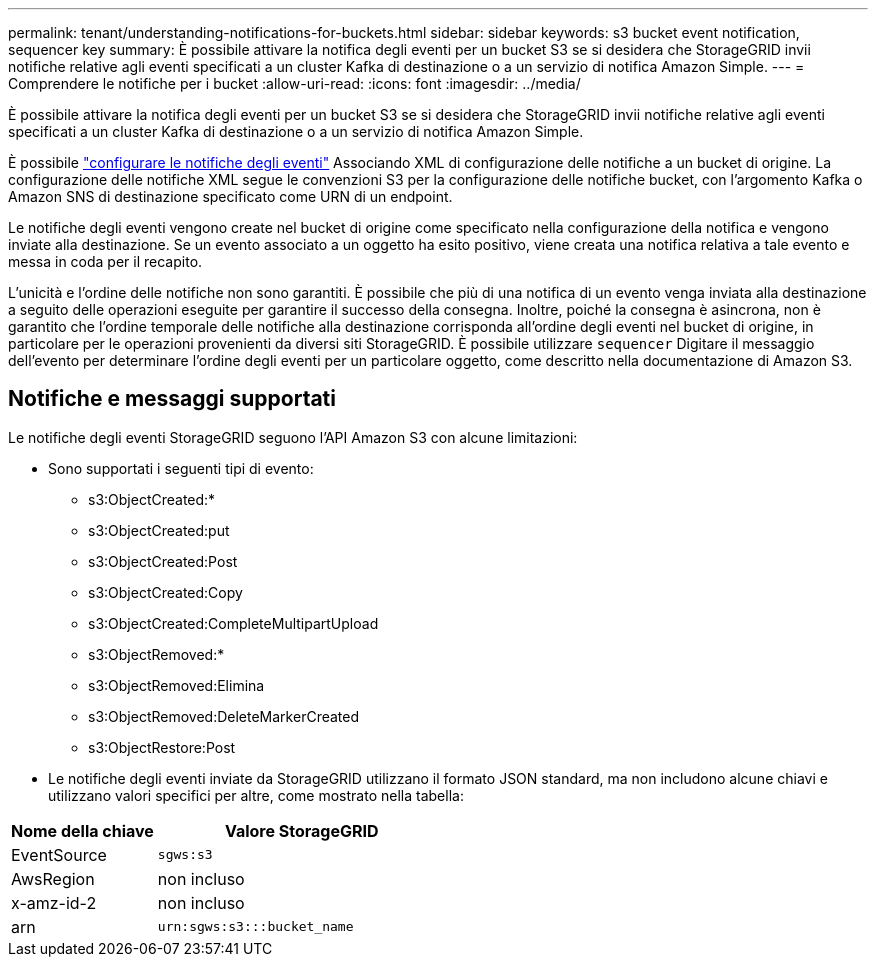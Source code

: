 ---
permalink: tenant/understanding-notifications-for-buckets.html 
sidebar: sidebar 
keywords: s3 bucket event notification, sequencer key 
summary: È possibile attivare la notifica degli eventi per un bucket S3 se si desidera che StorageGRID invii notifiche relative agli eventi specificati a un cluster Kafka di destinazione o a un servizio di notifica Amazon Simple. 
---
= Comprendere le notifiche per i bucket
:allow-uri-read: 
:icons: font
:imagesdir: ../media/


[role="lead"]
È possibile attivare la notifica degli eventi per un bucket S3 se si desidera che StorageGRID invii notifiche relative agli eventi specificati a un cluster Kafka di destinazione o a un servizio di notifica Amazon Simple.

È possibile link:configuring-event-notifications.html["configurare le notifiche degli eventi"] Associando XML di configurazione delle notifiche a un bucket di origine. La configurazione delle notifiche XML segue le convenzioni S3 per la configurazione delle notifiche bucket, con l'argomento Kafka o Amazon SNS di destinazione specificato come URN di un endpoint.

Le notifiche degli eventi vengono create nel bucket di origine come specificato nella configurazione della notifica e vengono inviate alla destinazione. Se un evento associato a un oggetto ha esito positivo, viene creata una notifica relativa a tale evento e messa in coda per il recapito.

L'unicità e l'ordine delle notifiche non sono garantiti. È possibile che più di una notifica di un evento venga inviata alla destinazione a seguito delle operazioni eseguite per garantire il successo della consegna. Inoltre, poiché la consegna è asincrona, non è garantito che l'ordine temporale delle notifiche alla destinazione corrisponda all'ordine degli eventi nel bucket di origine, in particolare per le operazioni provenienti da diversi siti StorageGRID. È possibile utilizzare `sequencer` Digitare il messaggio dell'evento per determinare l'ordine degli eventi per un particolare oggetto, come descritto nella documentazione di Amazon S3.



== Notifiche e messaggi supportati

Le notifiche degli eventi StorageGRID seguono l'API Amazon S3 con alcune limitazioni:

* Sono supportati i seguenti tipi di evento:
+
** s3:ObjectCreated:*
** s3:ObjectCreated:put
** s3:ObjectCreated:Post
** s3:ObjectCreated:Copy
** s3:ObjectCreated:CompleteMultipartUpload
** s3:ObjectRemoved:*
** s3:ObjectRemoved:Elimina
** s3:ObjectRemoved:DeleteMarkerCreated
** s3:ObjectRestore:Post


* Le notifiche degli eventi inviate da StorageGRID utilizzano il formato JSON standard, ma non includono alcune chiavi e utilizzano valori specifici per altre, come mostrato nella tabella:


[cols="1a,2a"]
|===
| Nome della chiave | Valore StorageGRID 


 a| 
EventSource
 a| 
`sgws:s3`



 a| 
AwsRegion
 a| 
non incluso



 a| 
x-amz-id-2
 a| 
non incluso



 a| 
arn
 a| 
`urn:sgws:s3:::bucket_name`

|===
